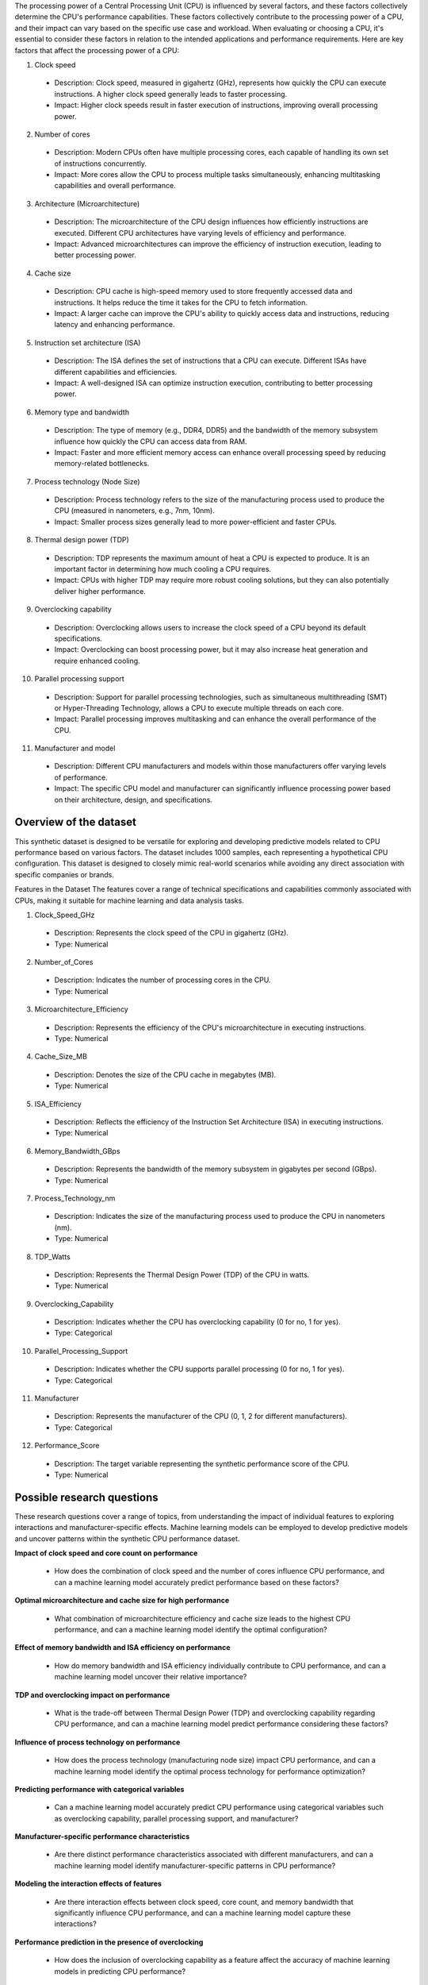 The processing power of a Central Processing Unit (CPU) is influenced by several factors, and these factors collectively determine the CPU's performance capabilities. These factors collectively contribute to the processing power of a CPU, and their impact can vary based on the specific use case and workload. When evaluating or choosing a CPU, it's essential to consider these factors in relation to the intended applications and performance requirements. Here are key factors that affect the processing power of a CPU:

1.	Clock speed

    * Description: Clock speed, measured in gigahertz (GHz), represents how quickly the CPU can execute instructions. A higher clock speed generally leads to faster processing.
    * Impact: Higher clock speeds result in faster execution of instructions, improving overall processing power.

2.	Number of cores

    *	Description: Modern CPUs often have multiple processing cores, each capable of handling its own set of instructions concurrently.
    *	Impact: More cores allow the CPU to process multiple tasks simultaneously, enhancing multitasking capabilities and overall performance.

3.	Architecture (Microarchitecture)

    *	Description: The microarchitecture of the CPU design influences how efficiently instructions are executed. Different CPU architectures have varying levels of efficiency and performance.
    *	Impact: Advanced microarchitectures can improve the efficiency of instruction execution, leading to better processing power.

4.	Cache size

    *	Description: CPU cache is high-speed memory used to store frequently accessed data and instructions. It helps reduce the time it takes for the CPU to fetch information.
    *	Impact: A larger cache can improve the CPU's ability to quickly access data and instructions, reducing latency and enhancing performance.

5.	Instruction set architecture (ISA)

    *	Description: The ISA defines the set of instructions that a CPU can execute. Different ISAs have different capabilities and efficiencies.
    *	Impact: A well-designed ISA can optimize instruction execution, contributing to better processing power.

6.	Memory type and bandwidth

    *	Description: The type of memory (e.g., DDR4, DDR5) and the bandwidth of the memory subsystem influence how quickly the CPU can access data from RAM.
    *	Impact: Faster and more efficient memory access can enhance overall processing speed by reducing memory-related bottlenecks.

7.	Process technology (Node Size)

    *	Description: Process technology refers to the size of the manufacturing process used to produce the CPU (measured in nanometers, e.g., 7nm, 10nm).
    *	Impact: Smaller process sizes generally lead to more power-efficient and faster CPUs.

8. Thermal design power (TDP)

  * Description: TDP represents the maximum amount of heat a CPU is expected to produce. It is an important factor in determining how much cooling a CPU requires.
  * Impact: CPUs with higher TDP may require more robust cooling solutions, but they can also potentially deliver higher performance.

9.	Overclocking capability

    *	Description: Overclocking allows users to increase the clock speed of a CPU beyond its default specifications.
    *	Impact: Overclocking can boost processing power, but it may also increase heat generation and require enhanced cooling.

10.	Parallel processing support

    *	Description: Support for parallel processing technologies, such as simultaneous multithreading (SMT) or Hyper-Threading Technology, allows a CPU to execute multiple threads on each core.
    *	Impact: Parallel processing improves multitasking and can enhance the overall performance of the CPU.

11.	Manufacturer and model

    *	Description: Different CPU manufacturers and models within those manufacturers offer varying levels of performance.
    *	Impact: The specific CPU model and manufacturer can significantly influence processing power based on their architecture, design, and specifications.

Overview of the dataset
^^^^^^^^^^^^^^^^^^^^^^^^^^^^

This synthetic dataset is designed to be versatile for exploring and developing predictive models related to CPU performance based on various factors. The dataset includes 1000 samples, each representing a hypothetical CPU configuration. This dataset is designed to closely mimic real-world scenarios while avoiding any direct association with specific companies or brands.

Features in the Dataset
The features cover a range of technical specifications and capabilities commonly associated with CPUs, making it suitable for machine learning and data analysis tasks. 

1.	Clock_Speed_GHz

    *	Description: Represents the clock speed of the CPU in gigahertz (GHz).
    *	Type: Numerical

2.	Number_of_Cores

    *	Description: Indicates the number of processing cores in the CPU.
    *	Type: Numerical

3.	Microarchitecture_Efficiency

    *	Description: Represents the efficiency of the CPU's microarchitecture in executing instructions.
    *	Type: Numerical

4.	Cache_Size_MB

    *	Description: Denotes the size of the CPU cache in megabytes (MB).
    *	Type: Numerical

5.	ISA_Efficiency

    *	Description: Reflects the efficiency of the Instruction Set Architecture (ISA) in executing instructions.
    *	Type: Numerical

6.	Memory_Bandwidth_GBps

    *	Description: Represents the bandwidth of the memory subsystem in gigabytes per second (GBps).
    *	Type: Numerical

7.	Process_Technology_nm

    *	Description: Indicates the size of the manufacturing process used to produce the CPU in nanometers (nm).
    *	Type: Numerical

8.	TDP_Watts

    *	Description: Represents the Thermal Design Power (TDP) of the CPU in watts.
    *	Type: Numerical

9.	Overclocking_Capability

    *	Description: Indicates whether the CPU has overclocking capability (0 for no, 1 for yes).
    *	Type: Categorical

10.	Parallel_Processing_Support

    *	Description: Indicates whether the CPU supports parallel processing (0 for no, 1 for yes).
    *	Type: Categorical

11.	Manufacturer

    *	Description: Represents the manufacturer of the CPU (0, 1, 2 for different manufacturers).
    *	Type: Categorical

12.	Performance_Score

    *	Description: The target variable representing the synthetic performance score of the CPU.
    *	Type: Numerical


Possible research questions
^^^^^^^^^^^^^^^^^^^^^^^^^^^^^^

These research questions cover a range of topics, from understanding the impact of individual features to exploring interactions and manufacturer-specific effects. Machine learning models can be employed to develop predictive models and uncover patterns within the synthetic CPU performance dataset.

**Impact of clock speed and core count on performance**

  * How does the combination of clock speed and the number of cores influence CPU performance, and can a machine learning model accurately predict performance based on these factors?

**Optimal microarchitecture and cache size for high performance**

   * What combination of microarchitecture efficiency and cache size leads to the highest CPU performance, and can a machine learning model identify the optimal configuration?

**Effect of memory bandwidth and ISA efficiency on performance**

	* How do memory bandwidth and ISA efficiency individually contribute to CPU performance, and can a machine learning model uncover their relative importance?

**TDP and overclocking impact on performance**

	* What is the trade-off between Thermal Design Power (TDP) and overclocking capability regarding CPU performance, and can a machine learning model predict performance considering these factors?

**Influence of process technology on performance**

	* How does the process technology (manufacturing node size) impact CPU performance, and can a machine learning model identify the optimal process technology for performance optimization?

**Predicting performance with categorical variables**

	* Can a machine learning model accurately predict CPU performance using categorical variables such as overclocking capability, parallel processing support, and manufacturer?

**Manufacturer-specific performance characteristics**

	* Are there distinct performance characteristics associated with different manufacturers, and can a machine learning model identify manufacturer-specific patterns in CPU performance?

**Modeling the interaction effects of features**

    * Are there interaction effects between clock speed, core count, and memory bandwidth that significantly influence CPU performance, and can a machine learning model capture these interactions?

**Performance prediction in the presence of overclocking**

	* How does the inclusion of overclocking capability as a feature affect the accuracy of machine learning models in predicting CPU performance?

**Identifying feature importance for performance prediction**

	* Which features (e.g., clock speed, core count, TDP) demonstrate the highest importance in predicting CPU performance, and can a machine learning model provide insights into their relative contributions?
